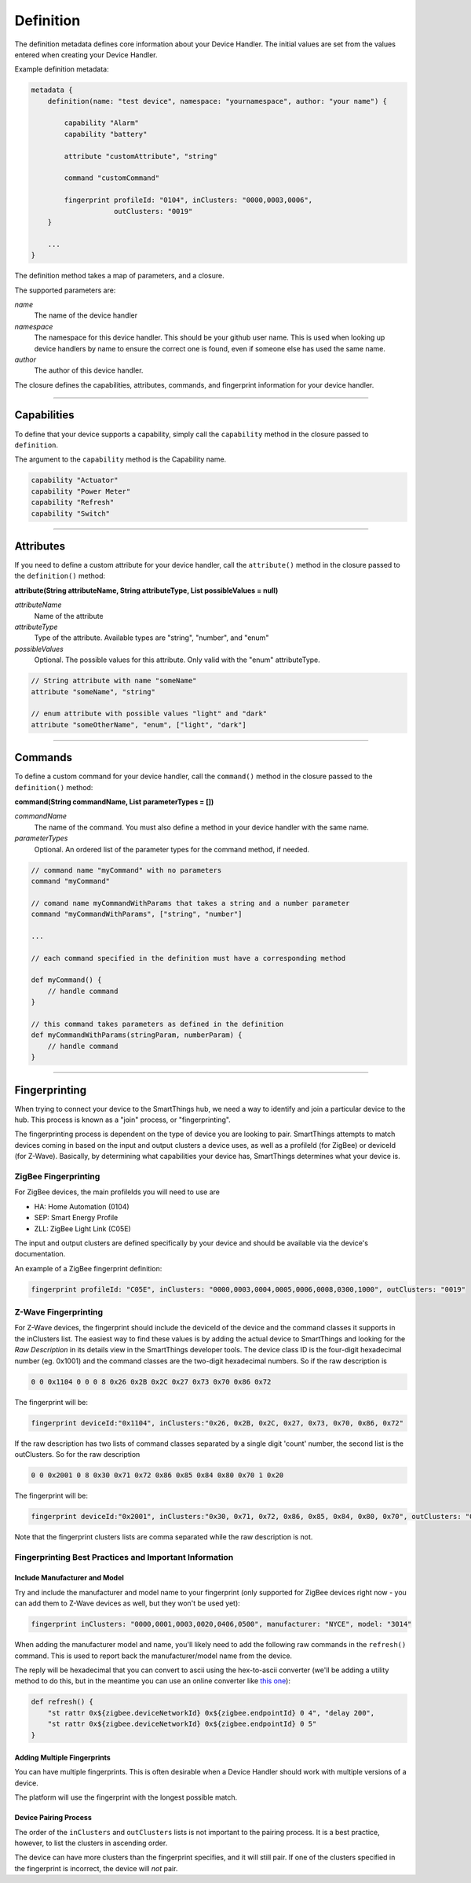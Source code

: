 Definition
==========

The definition metadata defines core information about your Device Handler.
The initial values are set from the values entered when creating your Device Handler.

Example definition metadata:

.. code-block:: groovy

    metadata {
        definition(name: "test device", namespace: "yournamespace", author: "your name") {

            capability "Alarm"
            capability "battery"

            attribute "customAttribute", "string"

            command "customCommand"

            fingerprint profileId: "0104", inClusters: "0000,0003,0006",
                        outClusters: "0019"
        }

        ...
    }

The definition method takes a map of parameters, and a closure.

The supported parameters are:

*name*
    The name of the device handler
*namespace*
    The namespace for this device handler. This should be your github user name. This is used when looking up device handlers by name to ensure the correct one is found, even if someone else has used the same name.
*author*
    The author of this device handler.

The closure defines the capabilities, attributes, commands, and fingerprint information for your device handler.

----

Capabilities
------------

To define that your device supports a capability, simply call the ``capability`` method in the closure passed to ``definition``.

The argument to the ``capability`` method is the Capability name.

.. code-block:: groovy

    capability "Actuator"
    capability "Power Meter"
    capability "Refresh"
    capability "Switch"

----

Attributes
----------

If you need to define a custom attribute for your device handler, call the ``attribute()`` method in the closure passed to the ``definition()`` method:

**attribute(String attributeName, String attributeType, List possibleValues = null)**

*attributeName*
    Name of the attribute

*attributeType*
    Type of the attribute. Available types are "string", "number", and "enum"

*possibleValues*
    Optional. The possible values for this attribute. Only valid with the "enum" attributeType.

.. code-block:: groovy

    // String attribute with name "someName"
    attribute "someName", "string"

    // enum attribute with possible values "light" and "dark"
    attribute "someOtherName", "enum", ["light", "dark"]


----

Commands
--------

To define a custom command for your device handler, call the ``command()`` method in the closure passed to the ``definition()`` method:

**command(String commandName, List parameterTypes = [])**

*commandName*
    The name of the command. You must also define a method in your device handler with the same name.
*parameterTypes*
    Optional. An ordered list of the parameter types for the command method, if needed.

.. code-block:: groovy

    // command name "myCommand" with no parameters
    command "myCommand"

    // comand name myCommandWithParams that takes a string and a number parameter
    command "myCommandWithParams", ["string", "number"]

    ...

    // each command specified in the definition must have a corresponding method

    def myCommand() {
        // handle command
    }

    // this command takes parameters as defined in the definition
    def myCommandWithParams(stringParam, numberParam) {
        // handle command
    }

----

Fingerprinting
--------------

When trying to connect your device to the SmartThings hub, we need a way to identify and join a particular device to the hub.
This process is known as a "join" process, or "fingerprinting".

The fingerprinting process is dependent on the type of device you are looking to pair.
SmartThings attempts to match devices coming in based on the input and output clusters a device uses, as well as a profileId (for ZigBee) or deviceId (for Z-Wave).
Basically, by determining what capabilities your device has, SmartThings determines what your device is.


.. _zigbee-fingerprinting-label:

ZigBee Fingerprinting
^^^^^^^^^^^^^^^^^^^^^

For ZigBee devices, the main profileIds you will need to use are

-  HA: Home Automation (0104)
-  SEP: Smart Energy Profile
-  ZLL: ZigBee Light Link (C05E)

The input and output clusters are defined specifically by your device and should be available via the device's documentation.

An example of a ZigBee fingerprint definition:

.. code-block:: groovy

        fingerprint profileId: "C05E", inClusters: "0000,0003,0004,0005,0006,0008,0300,1000", outClusters: "0019"


Z-Wave Fingerprinting
^^^^^^^^^^^^^^^^^^^^^

For Z-Wave devices, the fingerprint should include the deviceId of the device and the command classes it supports in the inClusters list.
The easiest way to find these values is by adding the actual device to SmartThings and looking for the *Raw Description* in its details view in the SmartThings developer tools.
The device class ID is the four-digit hexadecimal number (eg. 0x1001) and the command classes are the two-digit hexadecimal numbers.
So if the raw description is

.. code-block:: bash

    0 0 0x1104 0 0 0 8 0x26 0x2B 0x2C 0x27 0x73 0x70 0x86 0x72

The fingerprint will be:

.. code-block:: groovy

    fingerprint deviceId:"0x1104", inClusters:"0x26, 0x2B, 0x2C, 0x27, 0x73, 0x70, 0x86, 0x72"

If the raw description has two lists of command classes separated by a single digit 'count' number, the second list is the outClusters.
So for the raw description

.. code-block:: bash

    0 0 0x2001 0 8 0x30 0x71 0x72 0x86 0x85 0x84 0x80 0x70 1 0x20

The fingerprint will be:

.. code-block:: groovy

    fingerprint deviceId:"0x2001", inClusters:"0x30, 0x71, 0x72, 0x86, 0x85, 0x84, 0x80, 0x70", outClusters: "0x20"

Note that the fingerprint clusters lists are comma separated while the raw
description is not.

Fingerprinting Best Practices and Important Information
^^^^^^^^^^^^^^^^^^^^^^^^^^^^^^^^^^^^^^^^^^^^^^^^^^^^^^^

Include Manufacturer and Model
++++++++++++++++++++++++++++++

Try and include the manufacturer and model name to your fingerprint (only supported for ZigBee devices right now - you can add them to Z-Wave devices as well, but they won't be used yet):

.. code-block:: groovy

    fingerprint inClusters: "0000,0001,0003,0020,0406,0500", manufacturer: "NYCE", model: "3014"

When adding the manufacturer model and name, you'll likely need to add the following raw commands in the ``refresh()`` command.
This is used to report back the manufacturer/model name from the device.

The reply will be hexadecimal that you can convert to ascii using the hex-to-ascii converter (we'll be adding a utility method to do this, but in the meantime you can use an online converter like `this one <http://www.rapidtables.com/convert/number/hex-to-ascii.htm>`__):

.. code-block:: groovy

    def refresh() {
        "st rattr 0x${zigbee.deviceNetworkId} 0x${zigbee.endpointId} 0 4", "delay 200",
        "st rattr 0x${zigbee.deviceNetworkId} 0x${zigbee.endpointId} 0 5"
    }

Adding Multiple Fingerprints
++++++++++++++++++++++++++++

You can have multiple fingerprints.
This is often desirable when a Device Handler should work with multiple versions of a device.

The platform will use the fingerprint with the longest possible match.

Device Pairing Process
++++++++++++++++++++++

The order of the ``inClusters`` and ``outClusters`` lists is not important to the pairing process.
It is a best practice, however, to list the clusters in ascending order.

The device can have more clusters than the fingerprint specifies, and it will still pair.
If one of the clusters specified in the fingerprint is incorrect, the device will *not* pair.
